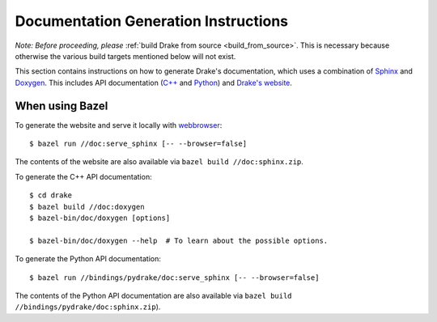 .. _documentation-generation-instructions:

*************************************
Documentation Generation Instructions
*************************************

*Note: Before proceeding, please*
:ref:`build Drake from source <build_from_source>`. This is necessary because
otherwise the various build targets mentioned below will not exist.

This section contains instructions on how to generate Drake's documentation,
which uses a combination of
`Sphinx <http://www.sphinx-doc.org/en/stable/index.html>`_ and
`Doxygen <https://www.stack.nl/~dimitri/doxygen/>`_.
This includes API documentation
(`C++ <https://drake.mit.edu/doxygen_cxx/index.html>`_ and
`Python <https://drake.mit.edu/pydrake/index.html>`_) and
`Drake's website <https://drake.mit.edu>`_.

.. _documentation-generation-instructions-bazel:

When using Bazel
================

To generate the website and serve it locally with
`webbrowser <https://docs.python.org/2/library/webbrowser.html>`_::

    $ bazel run //doc:serve_sphinx [-- --browser=false]

The contents of the website are also available via
``bazel build //doc:sphinx.zip``.

To generate the C++ API documentation::

    $ cd drake
    $ bazel build //doc:doxygen
    $ bazel-bin/doc/doxygen [options]

    $ bazel-bin/doc/doxygen --help  # To learn about the possible options.

To generate the Python API documentation::

    $ bazel run //bindings/pydrake/doc:serve_sphinx [-- --browser=false]

The contents of the Python API documentation are also available via
``bazel build //bindings/pydrake/doc:sphinx.zip``).

